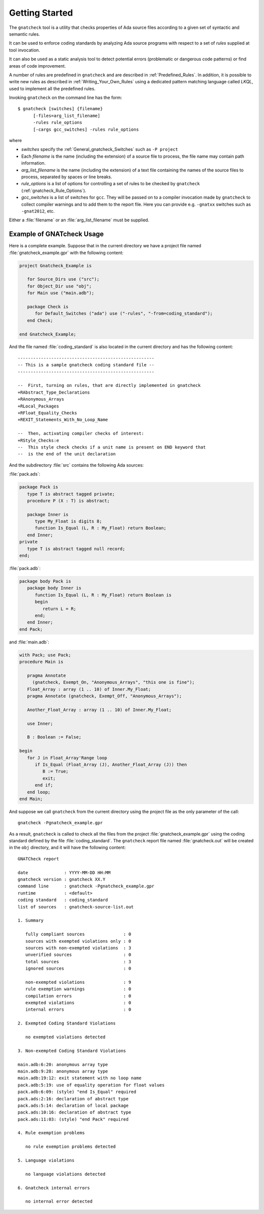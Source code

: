 .. _Getting_Started:

***************
Getting Started
***************

The ``gnatcheck`` tool is a utility that checks properties
of Ada source files according to a given set of syntactic and semantic rules.

It can be used to enforce coding standards by analyzing Ada source programs
with respect to a set of *rules* supplied at tool invocation.

It can also be used as a static analysis tool to detect potential errors
(problematic or dangerous code patterns) or find areas of code improvement.

A number of rules are predefined in ``gnatcheck`` and are described
in :ref:`Predefined_Rules`. In addition, it is possible to write new rules
as described in :ref:`Writing_Your_Own_Rules`
using a dedicated pattern matching language called `LKQL`,
used to implement all the predefined rules.

Invoking ``gnatcheck`` on the command line has the form::

  $ gnatcheck [switches] {filename}
        [-files=arg_list_filename]
        -rules rule_options
        [-cargs gcc_switches] -rules rule_options

where

* `switches` specify the :ref:`General_gnatcheck_Switches` such as ``-P project``

* Each `filename` is the name (including the extension) of a source
  file to process, the file name may contain path information.

* `arg_list_filename` is the name (including the extension) of a text
  file containing the names of the source files to process, separated by spaces
  or line breaks.

* `rule_options` is a list of options for controlling a set of
  rules to be checked by ``gnatcheck`` (:ref:`gnatcheck_Rule_Options`).

* `gcc_switches` is a list of switches for
  ``gcc``. They will be passed on to a compiler invocation made by
  ``gnatcheck`` to collect compiler warnings and to add them to the report
  file. Here you can provide e.g. ``-gnatxx`` switches such as ``-gnat2012``,
  etc.

Either a :file:`filename` or an :file:`arg_list_filename` must be
supplied.

.. _Example_of_gnatcheck_Usage:

Example of GNATcheck Usage
--------------------------

Here is a complete example. Suppose that in the current directory we have a
project file named :file:`gnatcheck_example.gpr` with the following content:

.. code-block:: ada

  project Gnatcheck_Example is

     for Source_Dirs use ("src");
     for Object_Dir use "obj";
     for Main use ("main.adb");

     package Check is
        for Default_Switches ("ada") use ("-rules", "-from=coding_standard");
     end Check;

  end Gnatcheck_Example;


And the file named :file:`coding_standard` is also located in the current
directory and has the following content::

  -----------------------------------------------------
  -- This is a sample gnatcheck coding standard file --
  -----------------------------------------------------

  --  First, turning on rules, that are directly implemented in gnatcheck
  +RAbstract_Type_Declarations
  +RAnonymous_Arrays
  +RLocal_Packages
  +RFloat_Equality_Checks
  +REXIT_Statements_With_No_Loop_Name

  --  Then, activating compiler checks of interest:
  +RStyle_Checks:e
  --  This style check checks if a unit name is present on END keyword that
  --  is the end of the unit declaration


And the subdirectory :file:`src` contains the following Ada sources:

:file:`pack.ads`:

.. code-block:: ada

  package Pack is
     type T is abstract tagged private;
     procedure P (X : T) is abstract;

     package Inner is
        type My_Float is digits 8;
        function Is_Equal (L, R : My_Float) return Boolean;
     end Inner;
  private
     type T is abstract tagged null record;
  end;

:file:`pack.adb`:

.. code-block:: ada

  package body Pack is
     package body Inner is
        function Is_Equal (L, R : My_Float) return Boolean is
        begin
           return L = R;
        end;
     end Inner;
  end Pack;

and :file:`main.adb`:

.. code-block:: ada

  with Pack; use Pack;
  procedure Main is

     pragma Annotate
       (gnatcheck, Exempt_On, "Anonymous_Arrays", "this one is fine");
     Float_Array : array (1 .. 10) of Inner.My_Float;
     pragma Annotate (gnatcheck, Exempt_Off, "Anonymous_Arrays");

     Another_Float_Array : array (1 .. 10) of Inner.My_Float;

     use Inner;

     B : Boolean := False;

  begin
     for J in Float_Array'Range loop
        if Is_Equal (Float_Array (J), Another_Float_Array (J)) then
           B := True;
           exit;
        end if;
     end loop;
  end Main;

And suppose we call ``gnatcheck`` from the current directory using
the project file as the only parameter of the call::

     gnatcheck -Pgnatcheck_example.gpr


As a result, ``gnatcheck`` is called to check all the files from the
project :file:`gnatcheck_example.gpr` using the coding standard defined by
the file :file:`coding_standard`. The ``gnatcheck``
report file named :file:`gnatcheck.out` will be created in the ``obj``
directory, and it will have the following content::

  GNATCheck report

  date              : YYYY-MM-DD HH:MM
  gnatcheck version : gnatcheck XX.Y
  command line      : gnatcheck -Pgnatcheck_example.gpr
  runtime           : <default>
  coding standard   : coding_standard
  list of sources   : gnatcheck-source-list.out

  1. Summary

     fully compliant sources               : 0
     sources with exempted violations only : 0
     sources with non-exempted violations  : 3
     unverified sources                    : 0
     total sources                         : 3
     ignored sources                       : 0

     non-exempted violations               : 9
     rule exemption warnings               : 0
     compilation errors                    : 0
     exempted violations                   : 0
     internal errors                       : 0

  2. Exempted Coding Standard Violations

     no exempted violations detected

  3. Non-exempted Coding Standard Violations

  main.adb:6:20: anonymous array type
  main.adb:9:28: anonymous array type
  main.adb:19:12: exit statement with no loop name
  pack.adb:5:19: use of equality operation for float values
  pack.adb:6:09: (style) "end Is_Equal" required
  pack.ads:2:16: declaration of abstract type
  pack.ads:5:14: declaration of local package
  pack.ads:10:16: declaration of abstract type
  pack.ads:11:03: (style) "end Pack" required

  4. Rule exemption problems

     no rule exemption problems detected

  5. Language violations

     no language violations detected

  6. Gnatcheck internal errors

     no internal error detected
